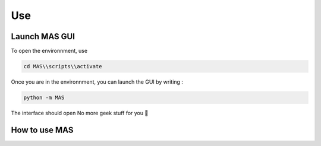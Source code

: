 Use
==============

Launch MAS GUI
---------------

To open the environnment, use

.. code-block:: console

  cd MAS\\scripts\\activate

Once you are in the environnment, you can launch the GUI by writing :

.. code-block:: console

  python -m MAS

The interface should open No more geek stuff for you 🥳

How to use MAS
----------------------------

.. _code_directive:

.. image:: https://i.imgur.com/V95Zbv8.jpeg

